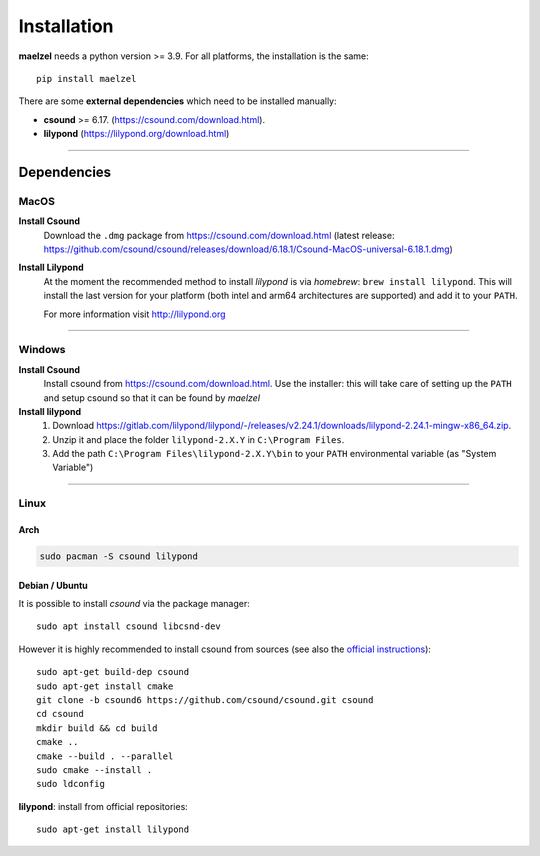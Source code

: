 .. _installation:

************
Installation
************

**maelzel** needs a python version >= 3.9. For all platforms, the installation is
the same::

    pip install maelzel


There are some **external dependencies** which need to be installed manually:

* **csound** >= 6.17. (https://csound.com/download.html).
* **lilypond** (https://lilypond.org/download.html)

----------------

Dependencies
============

MacOS
-----

**Install Csound**
    Download the ``.dmg`` package from https://csound.com/download.html (latest release:
    https://github.com/csound/csound/releases/download/6.18.1/Csound-MacOS-universal-6.18.1.dmg)

**Install Lilypond**
    At the moment the recommended method to install *lilypond* is via *homebrew*:
    ``brew install lilypond``. This will install the last version for your platform
    (both intel and arm64 architectures are supported) and add it to your ``PATH``.

    For more information visit http://lilypond.org

--------------

Windows
-------

**Install Csound**
    Install csound from https://csound.com/download.html. Use the installer: this will take care
    of setting up the ``PATH`` and setup csound so that it can be found by *maelzel*

**Install lilypond**
    1. Download https://gitlab.com/lilypond/lilypond/-/releases/v2.24.1/downloads/lilypond-2.24.1-mingw-x86_64.zip.
    2. Unzip it and place the folder ``lilypond-2.X.Y`` in ``C:\Program Files``.
    3. Add the path ``C:\Program Files\lilypond-2.X.Y\bin`` to your ``PATH`` environmental
       variable (as "System Variable")

----------------

Linux
-----

Arch
~~~~

.. code-block:: bash

    sudo pacman -S csound lilypond

Debian / Ubuntu
~~~~~~~~~~~~~~~

It is possible to install *csound* via the package manager::

    sudo apt install csound libcsnd-dev

However it is highly recommended to install csound from sources (see also the
`official instructions <https://github.com/csound/csound/blob/develop/BUILD.md#debian>`_)::

    sudo apt-get build-dep csound
    sudo apt-get install cmake
    git clone -b csound6 https://github.com/csound/csound.git csound
    cd csound
    mkdir build && cd build
    cmake ..
    cmake --build . --parallel
    sudo cmake --install .
    sudo ldconfig

**lilypond**: install from official repositories::

    sudo apt-get install lilypond

